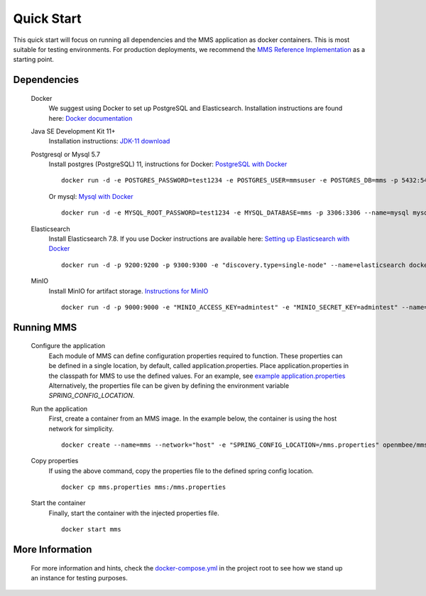 .. _quickstart:

===========
Quick Start
===========

This quick start will focus on running all dependencies and the MMS application as docker containers. This is most suitable for testing environments. For production deployments, we recommend the `MMS Reference Implementation <https://github.com/Open-MBEE/mmsri>`_ as a starting point.

Dependencies
------------

  Docker
    We suggest using Docker to set up PostgreSQL and Elasticsearch.  Installation instructions are found here: `Docker documentation <https://docs.docker.com/>`_

  Java SE Development Kit 11+
    Installation instructions: `JDK-11 download <https://www.oracle.com/java/technologies/javase-jdk11-downloads.html>`_

  Postgresql or Mysql 5.7
    Install postgres (PostgreSQL) 11, instructions for Docker: `PostgreSQL with Docker <https://hub.docker.com/_/postgres>`_
    ::

      docker run -d -e POSTGRES_PASSWORD=test1234 -e POSTGRES_USER=mmsuser -e POSTGRES_DB=mms -p 5432:5432 --name=postgres postgres:11-alpine

    Or mysql: `Mysql with Docker <https://hub.docker.com/_/mysql/>`_
    ::

      docker run -d -e MYSQL_ROOT_PASSWORD=test1234 -e MYSQL_DATABASE=mms -p 3306:3306 --name=mysql mysql:5.7

  Elasticsearch
    Install Elasticsearch 7.8.  If you use Docker instructions are available here: `Setting up Elasticsearch with Docker <https://www.elastic.co/guide/en/elasticsearch/reference/current/docker.html>`_
    ::

      docker run -d -p 9200:9200 -p 9300:9300 -e "discovery.type=single-node" --name=elasticsearch docker.elastic.co/elasticsearch/elasticsearch:7.8.1

  MinIO
    Install MinIO for artifact storage. `Instructions for MinIO <https://docs.min.io/>`_
    ::

      docker run -d -p 9000:9000 -e "MINIO_ACCESS_KEY=admintest" -e "MINIO_SECRET_KEY=admintest" --name=minio minio/minio server /data

Running MMS
-----------

  Configure the application
    Each module of MMS can define configuration properties required to function. These properties can be defined in a single location, by default, called application.properties. Place application.properties in the classpath for MMS to use the defined values. For an example, see `example application.properties <https://github.com/Open-MBEE/mms/blob/develop/example/src/main/resources/application.properties.example>`_
    Alternatively, the properties file can be given by defining the environment variable `SPRING_CONFIG_LOCATION`.

  Run the application
    First, create a container from an MMS image. In the example below, the container is using the host network for simplicity.
    ::

      docker create --name=mms --network="host" -e "SPRING_CONFIG_LOCATION=/mms.properties" openmbee/mms:4.0.0-b5

  Copy properties
    If using the above command, copy the properties file to the defined spring config location.
    ::

      docker cp mms.properties mms:/mms.properties

  Start the container
    Finally, start the container with the injected properties file.
    ::

      docker start mms

More Information
----------------

  For more information and hints, check the `docker-compose.yml <https://github.com/Open-MBEE/mms/blob/develop/docker-compose.yml>`_ in the project root to see how we stand up an instance for testing purposes.